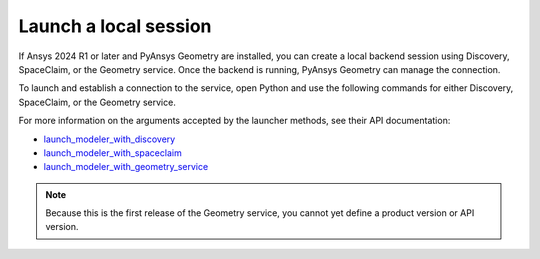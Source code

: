 .. _ref_creating_local_session:

Launch a local session
======================

If Ansys 2024 R1 or later and PyAnsys Geometry are installed, you can create a local backend session using
Discovery, SpaceClaim, or the Geometry service. Once the backend is running, PyAnsys Geometry can manage the connection.

To launch and establish a connection to the service, open Python and use the following commands for
either Discovery, SpaceClaim, or the Geometry service.

.. tab-set::

    .. tab-item:: Discovery

       .. code:: python

          from ansys.geometry.core import launch_modeler_with_discovery

          modeler = launch_modeler_with_discovery()

    .. tab-item:: SpaceClaim

       .. code:: python

          from ansys.geometry.core import launch_modeler_with_spaceclaim

          modeler = launch_modeler_with_spaceclaim()

    .. tab-item:: Geometry service

       .. code:: python

          from ansys.geometry.core import launch_modeler_with_geometry_service

          modeler = launch_modeler_with_geometry_service()


For more information on the arguments accepted by the launcher methods, see
their API documentation:

* `launch_modeler_with_discovery <../../api/ansys/geometry/core/connection/launcher/index.html#launcher.launch_modeler_with_discovery>`_
* `launch_modeler_with_spaceclaim <../../api/ansys/geometry/core/connection/launcher/index.html#launcher.launch_modeler_with_spaceclaim>`_
* `launch_modeler_with_geometry_service <../../api/ansys/geometry/core/connection/launcher/index.html#launcher.launch_modeler_with_geometry_service>`_

.. note::

    Because this is the first release of the Geometry service, you cannot yet define a product version
    or API version.

.. button-ref:: ../index
    :ref-type: doc
    :color: primary
    :shadow:
    :expand:

    Go to Getting started